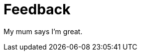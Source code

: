 = Feedback
//////////////////////////////////////////
Feedback from peers, parents, and students can take the form of quotes from their letters or emails to you.
//////////////////////////////////////////

My mum says I'm great. + 




